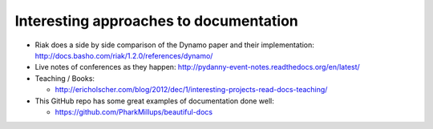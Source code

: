 .. _interesting-approaches:

Interesting approaches to documentation
=======================================

* Riak does a side by side comparison of the Dynamo paper and their
  implementation: http://docs.basho.com/riak/1.2.0/references/dynamo/

* Live notes of conferences as they happen:
  http://pydanny-event-notes.readthedocs.org/en/latest/

* Teaching / Books:

  * http://ericholscher.com/blog/2012/dec/1/interesting-projects-read-docs-teaching/

* This GitHub repo has some great examples of documentation done well:

  *  https://github.com/PharkMillups/beautiful-docs


